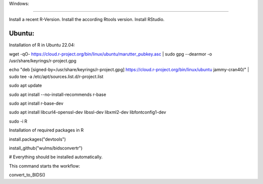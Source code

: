 Windows:

~~~~~~~~~~~~~~~~~

Install a recent R-Version.
Install the according Rtools version.
Install RStudio.




Ubuntu:
~~~~~~~~~~~~~~~~~

Installation of R in Ubuntu 22.04:

.. code-block:: console

wget -qO- https://cloud.r-project.org/bin/linux/ubuntu/marutter_pubkey.asc | sudo gpg --dearmor -o /usr/share/keyrings/r-project.gpg

echo "deb [signed-by=/usr/share/keyrings/r-project.gpg] https://cloud.r-project.org/bin/linux/ubuntu jammy-cran40/" | sudo tee -a /etc/apt/sources.list.d/r-project.list

.. code-block:: console

sudo apt update

sudo apt install --no-install-recommends r-base

sudo apt install r-base-dev

sudo apt install libcurl4-openssl-dev libssl-dev libxml2-dev libfontconfig1-dev

.. code-block:: console

sudo -i R

Installation of required packages in R

.. code-block:: console

install.packages("devtools")

install_github("wulms/bidsconvertr")

# Everything should be installed automatically.

This command starts the workflow:

.. code-block:: console

convert_to_BIDS()

